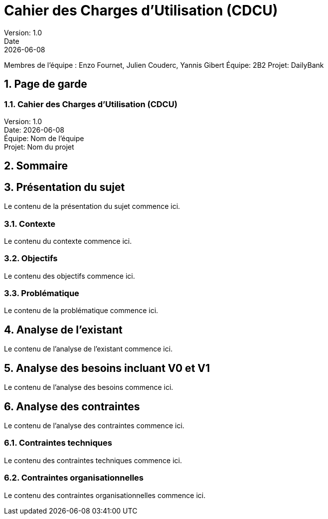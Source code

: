 = Cahier des Charges d'Utilisation (CDCU)
Version: 1.0
Date: {docdate}

Membres de l'équipe : Enzo Fournet, Julien Couderc, Yannis Gibert
Équipe: 2B2
Projet: DailyBank

:doctype: book
:toc: left
:toc-title: Sommaire
:sectnums:
:stylesheet: styles.css
:icons: font

[.cover-page]
== Page de garde

[.cover-title]
=== Cahier des Charges d'Utilisation (CDCU)

[.cover-info]
Version: 1.0 +
Date: {docdate} +
Équipe: Nom de l'équipe +
Projet: Nom du projet

== Sommaire
toc::[]

== Présentation du sujet

Le contenu de la présentation du sujet commence ici.

=== Contexte

Le contenu du contexte commence ici.

=== Objectifs

Le contenu des objectifs commence ici.

=== Problématique

Le contenu de la problématique commence ici.

== Analyse de l'existant

Le contenu de l'analyse de l'existant commence ici.

== Analyse des besoins incluant V0 et V1

Le contenu de l'analyse des besoins commence ici.

== Analyse des contraintes

Le contenu de l'analyse des contraintes commence ici.

=== Contraintes techniques

Le contenu des contraintes techniques commence ici.

=== Contraintes organisationnelles

Le contenu des contraintes organisationnelles commence ici.
